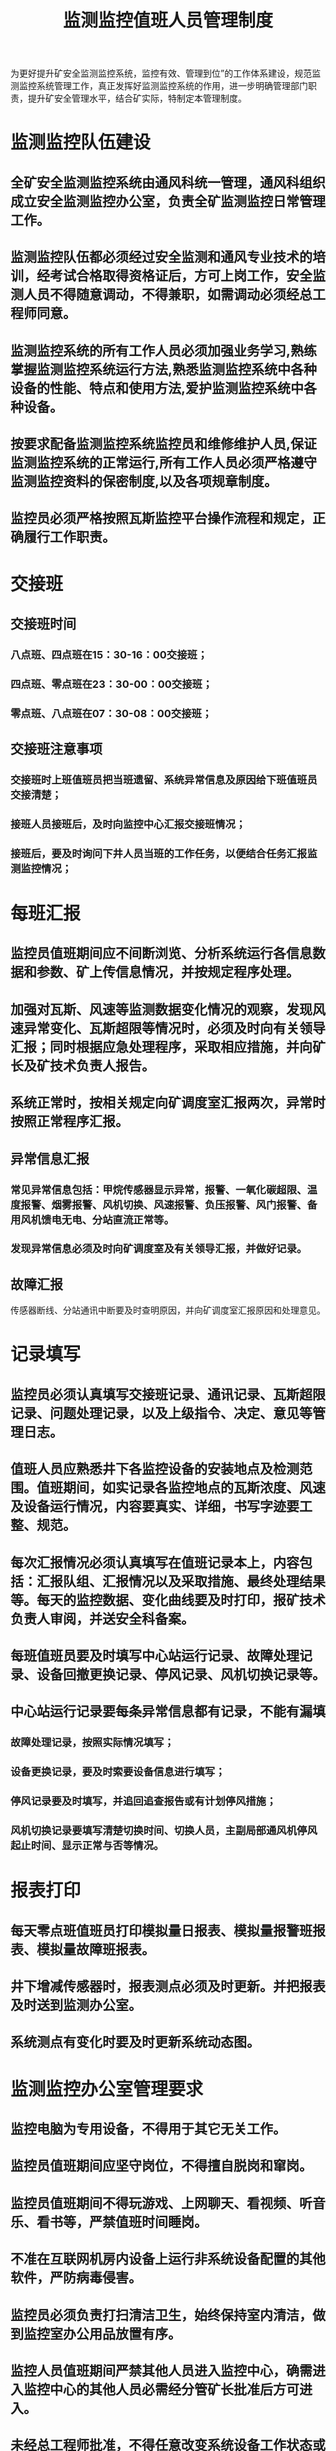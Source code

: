 :PROPERTIES:
:ID:       fe87a37e-eef0-44b8-a97f-a1246b4322d4
:END:
#+title: 监测监控值班人员管理制度
为更好提升矿安全监测监控系统，监控有效、管理到位”的工作体系建设，规范监测监控系统管理工作，真正发挥好监测监控系统的作用，进一步明确管理部门职责，提升矿安全管理水平，结合矿实际，特制定本管理制度。
* 监测监控队伍建设
** 全矿安全监测监控系统由通风科统一管理，通风科组织成立安全监测监控办公室，负责全矿监测监控日常管理工作。
** 监测监控队伍都必须经过安全监测和通风专业技术的培训，经考试合格取得资格证后，方可上岗工作，安全监测人员不得随意调动，不得兼职，如需调动必须经总工程师同意。
** 监测监控系统的所有工作人员必须加强业务学习,熟练掌握监测监控系统运行方法,熟悉监测监控系统中各种设备的性能、特点和使用方法,爱护监测监控系统中各种设备。
** 按要求配备监测监控系统监控员和维修维护人员,保证监测监控系统的正常运行,所有工作人员必须严格遵守监测监控资料的保密制度,以及各项规章制度。
** 监控员必须严格按照瓦斯监控平台操作流程和规定，正确履行工作职责。
* 交接班
** 交接班时间
*** 八点班、四点班在15：30-16：00交接班；
*** 四点班、零点班在23：30-00：00交接班；
*** 零点班、八点班在07：30-08：00交接班；
** 交接班注意事项
*** 交接班时上班值班员把当班遗留、系统异常信息及原因给下班值班员交接清楚；
*** 接班人员接班后，及时向监控中心汇报交接班情况；
*** 接班后，要及时询问下井人员当班的工作任务，以便结合任务汇报监测监控情况；
* 每班汇报
** 监控员值班期间应不间断浏览、分析系统运行各信息数据和参数、矿上传信息情况，并按规定程序处理。
** 加强对瓦斯、风速等监测数据变化情况的观察，发现风速异常变化、瓦斯超限等情况时，必须及时向有关领导汇报；同时根据应急处理程序，采取相应措施，并向矿长及矿技术负责人报告。
** 系统正常时，按相关规定向矿调度室汇报两次，异常时按照正常程序汇报。
** 异常信息汇报
*** 常见异常信息包括：甲烷传感器显示异常，报警、一氧化碳超限、温度报警、烟雾报警、风机切换、风速报警、负压报警、风门报警、备用风机馈电无电、分站直流正常等。
*** 发现异常信息必须及时向矿调度室及有关领导汇报，并做好记录。
** 故障汇报
传感器断线、分站通讯中断要及时查明原因，并向矿调度室汇报原因和处理意见。
* 记录填写
** 监控员必须认真填写交接班记录、通讯记录、瓦斯超限记录、问题处理记录，以及上级指令、决定、意见等管理日志。
** 值班人员应熟悉井下各监控设备的安装地点及检测范围。值班期间，如实记录各监控地点的瓦斯浓度、风速及设备运行情况，内容要真实、详细，书写字迹要工整、规范。
** 每次汇报情况必须认真填写在值班记录本上，内容包括：汇报队组、汇报情况以及采取措施、最终处理结果等。每天的监控数据、变化曲线要及时打印，报矿技术负责人审阅，并送安全科备案。
** 每班值班员要及时填写中心站运行记录、故障处理记录、设备回撤更换记录、停风记录、风机切换记录等。
** 中心站运行记录要每条异常信息都有记录，不能有漏填
*** 故障处理记录，按照实际情况填写；
*** 设备更换记录，要及时索要设备信息进行填写；
*** 停风记录要及时填写，并追回追查报告或有计划停风措施；
*** 风机切换记录要填写清楚切换时间、切换人员，主副局部通风机停风起止时间、显示正常与否等情况。
* 报表打印
** 每天零点班值班员打印模拟量日报表、模拟量报警班报表、模拟量故障班报表。
** 井下增减传感器时，报表测点必须及时更新。并把报表及时送到监测办公室。
** 系统测点有变化时要及时更新系统动态图。
* 监测监控办公室管理要求
** 监控电脑为专用设备，不得用于其它无关工作。
** 监控员值班期间应坚守岗位，不得擅自脱岗和窜岗。
** 监控员值班期间不得玩游戏、上网聊天、看视频、听音乐、看书等，严禁值班时间睡岗。
** 不准在互联网机房内设备上运行非系统设备配置的其他软件，严防病毒侵害。
** 监控员必须负责打扫清洁卫生，始终保持室内清洁，做到监控室办公用品放置有序。
** 监控人员值班期间严禁其他人员进入监控中心，确需进入监控中心的其他人员必需经分管矿长批准后方可进入。
** 未经总工程师批准，不得任意改变系统设备工作状态或关闭设备，不得随意切断电源或关机。
** 严格遵守通信纪律和安全保密制度。
** 监测监控员如出现上述现像，矿将给予相关责任人XX-XXX元经济处罚，情节严重的调离工作岗位，造成严重损失的追究法律责任。
